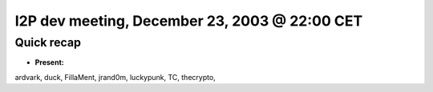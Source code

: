 I2P dev meeting, December 23, 2003 @ 22:00 CET
==============================================

Quick recap
-----------

* **Present:**

ardvark,
duck,
FillaMent,
jrand0m,
luckypunk,
TC,
thecrypto,
